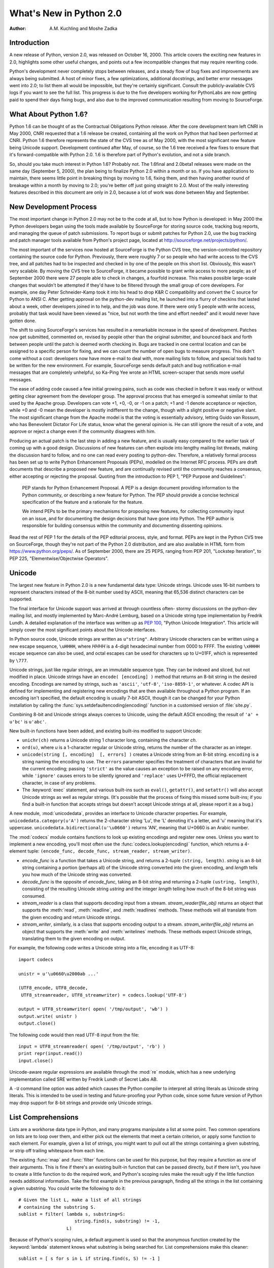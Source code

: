 ****************************
  What's New in Python 2.0
****************************

:Author: A.M. Kuchling and Moshe Zadka

.. |release| replace:: 1.02

.. $Id: whatsnew20.tex 50964 2006-07-30 03:03:43Z fred.drake $


Introduction
============

A new release of Python, version 2.0, was released on October 16, 2000. This
article covers the exciting new features in 2.0, highlights some other useful
changes, and points out a few incompatible changes that may require rewriting
code.

Python's development never completely stops between releases, and a steady flow
of bug fixes and improvements are always being submitted. A host of minor fixes,
a few optimizations, additional docstrings, and better error messages went into
2.0; to list them all would be impossible, but they're certainly significant.
Consult the publicly-available CVS logs if you want to see the full list.  This
progress is due to the five developers working for  PythonLabs are now getting
paid to spend their days fixing bugs, and also due to the improved communication
resulting  from moving to SourceForge.

.. ======================================================================


What About Python 1.6?
======================

Python 1.6 can be thought of as the Contractual Obligations Python release.
After the core development team left CNRI in May 2000, CNRI requested that a 1.6
release be created, containing all the work on Python that had been performed at
CNRI.  Python 1.6 therefore represents the state of the CVS tree as of May 2000,
with the most significant new feature being Unicode support.  Development
continued after May, of course, so the 1.6 tree received a few fixes to ensure
that it's forward-compatible with Python 2.0.  1.6 is therefore part of Python's
evolution, and not a side branch.

So, should you take much interest in Python 1.6?  Probably not.  The 1.6final
and 2.0beta1 releases were made on the same day (September 5, 2000), the plan
being to finalize Python 2.0 within a month or so.  If you have applications to
maintain, there seems little point in breaking things by moving to 1.6, fixing
them, and then having another round of breakage within a month by moving to 2.0;
you're better off just going straight to 2.0.  Most of the really interesting
features described in this document are only in 2.0, because a lot of work was
done between May and September.

.. ======================================================================


New Development Process
=======================

The most important change in Python 2.0 may not be to the code at all, but to
how Python is developed: in May 2000 the Python developers began using the tools
made available by SourceForge for storing  source code, tracking bug reports,
and managing the queue of patch submissions.  To report bugs or submit patches
for Python 2.0, use the bug tracking and patch manager tools available from
Python's project page, located at http://sourceforge.net/projects/python/.

The most important of the services now hosted at SourceForge is the Python CVS
tree, the version-controlled repository containing the source code for Python.
Previously, there were roughly 7 or so people who had write access to the CVS
tree, and all patches had to be inspected and checked in by one of the people on
this short list. Obviously, this wasn't very scalable.  By moving the CVS tree
to SourceForge, it became possible to grant write access to more people; as of
September 2000 there were 27 people able to check in changes, a fourfold
increase.  This makes possible large-scale changes that wouldn't be attempted if
they'd have to be filtered through the small group of core developers.  For
example, one day Peter Schneider-Kamp took it into his head to drop K&R C
compatibility and convert the C source for Python to ANSI C. After getting
approval on the python-dev mailing list, he launched into a flurry of checkins
that lasted about a week, other developers joined in to help, and the job was
done.  If there were only 5 people with write access, probably that task would
have been viewed as "nice, but not worth the time and effort needed" and it
would never have gotten done.

The shift to using SourceForge's services has resulted in a remarkable increase
in the speed of development.  Patches now get submitted, commented on, revised
by people other than the original submitter, and bounced back and forth between
people until the patch is deemed worth checking in.  Bugs are tracked in one
central location and can be assigned to a specific person for fixing, and we can
count the number of open bugs to measure progress.  This didn't come without a
cost: developers now have more e-mail to deal with, more mailing lists to
follow, and special tools had to be written for the new environment. For
example, SourceForge sends default patch and bug notification e-mail messages
that are completely unhelpful, so Ka-Ping Yee wrote an HTML screen-scraper that
sends more useful messages.

The ease of adding code caused a few initial growing pains, such as code was
checked in before it was ready or without getting clear agreement from the
developer group.  The approval process that has emerged is somewhat similar to
that used by the Apache group. Developers can vote +1, +0, -0, or -1 on a patch;
+1 and -1 denote acceptance or rejection, while +0 and -0 mean the developer is
mostly indifferent to the change, though with a slight positive or negative
slant.  The most significant change from the Apache model is that the voting is
essentially advisory, letting Guido van Rossum, who has Benevolent Dictator For
Life status, know what the general opinion is. He can still ignore the result of
a vote, and approve or reject a change even if the community disagrees with him.

Producing an actual patch is the last step in adding a new feature, and is
usually easy compared to the earlier task of coming up with a good design.
Discussions of new features can often explode into lengthy mailing list threads,
making the discussion hard to follow, and no one can read every posting to
python-dev.  Therefore, a relatively formal process has been set up to write
Python Enhancement Proposals (PEPs), modelled on the Internet RFC process.  PEPs
are draft documents that describe a proposed new feature, and are continually
revised until the community reaches a consensus, either accepting or rejecting
the proposal.  Quoting from the introduction to PEP 1, "PEP Purpose and
Guidelines":


.. epigraph::

   PEP stands for Python Enhancement Proposal.  A PEP is a design document
   providing information to the Python community, or describing a new feature for
   Python.  The PEP should provide a concise technical specification of the feature
   and a rationale for the feature.

   We intend PEPs to be the primary mechanisms for proposing new features, for
   collecting community input on an issue, and for documenting the design decisions
   that have gone into Python.  The PEP author is responsible for building
   consensus within the community and documenting dissenting opinions.

Read the rest of PEP 1 for the details of the PEP editorial process, style, and
format.  PEPs are kept in the Python CVS tree on SourceForge, though they're not
part of the Python 2.0 distribution, and are also available in HTML form from
https://www.python.org/peps/.  As of September 2000, there are 25 PEPS, ranging
from PEP 201, "Lockstep Iteration", to PEP 225, "Elementwise/Objectwise
Operators".

.. ======================================================================


Unicode
=======

The largest new feature in Python 2.0 is a new fundamental data type: Unicode
strings.  Unicode uses 16-bit numbers to represent characters instead of the
8-bit number used by ASCII, meaning that 65,536 distinct characters can be
supported.

The final interface for Unicode support was arrived at through countless often-
stormy discussions on the python-dev mailing list, and mostly implemented by
Marc-André Lemburg, based on a Unicode string type implementation by Fredrik
Lundh.  A detailed explanation of the interface was written up as :pep:`100`,
"Python Unicode Integration". This article will simply cover the most
significant points about the Unicode interfaces.

In Python source code, Unicode strings are written as ``u"string"``.  Arbitrary
Unicode characters can be written using a new escape sequence, ``\uHHHH``, where
*HHHH* is a 4-digit hexadecimal number from 0000 to FFFF.  The existing
``\xHHHH`` escape sequence can also be used, and octal escapes can be used for
characters up to U+01FF, which is represented by ``\777``.

Unicode strings, just like regular strings, are an immutable sequence type.
They can be indexed and sliced, but not modified in place. Unicode strings have
an ``encode( [encoding] )`` method that returns an 8-bit string in the desired
encoding.  Encodings are named by strings, such as ``'ascii'``, ``'utf-8'``,
``'iso-8859-1'``, or whatever.  A codec API is defined for implementing and
registering new encodings that are then available throughout a Python program.
If an encoding isn't specified, the default encoding is usually 7-bit ASCII,
though it can be changed for your Python installation by calling the
:func:`sys.setdefaultencoding(encoding)` function in a customised version of
:file:`site.py`.

Combining 8-bit and Unicode strings always coerces to Unicode, using the default
ASCII encoding; the result of ``'a' + u'bc'`` is ``u'abc'``.

New built-in functions have been added, and existing built-ins modified to
support Unicode:

* ``unichr(ch)`` returns a Unicode string 1 character long, containing the
  character *ch*.

* ``ord(u)``, where *u* is a 1-character regular or Unicode string, returns the
  number of the character as an integer.

* ``unicode(string [, encoding]  [, errors] )`` creates a Unicode string
  from an 8-bit string.  ``encoding`` is a string naming the encoding to use. The
  ``errors`` parameter specifies the treatment of characters that are invalid for
  the current encoding; passing ``'strict'`` as the value causes an exception to
  be raised on any encoding error, while ``'ignore'`` causes errors to be silently
  ignored and ``'replace'`` uses U+FFFD, the official replacement character, in
  case of any problems.

* The :keyword:`exec` statement, and various built-ins such as ``eval()``,
  ``getattr()``, and ``setattr()`` will also accept Unicode strings as well as
  regular strings.  (It's possible that the process of fixing this missed some
  built-ins; if you find a built-in function that accepts strings but doesn't
  accept Unicode strings at all, please report it as a bug.)

A new module, :mod:`unicodedata`, provides an interface to Unicode character
properties.  For example, ``unicodedata.category(u'A')`` returns the 2-character
string 'Lu', the 'L' denoting it's a letter, and 'u' meaning that it's
uppercase. ``unicodedata.bidirectional(u'\u0660')`` returns 'AN', meaning that
U+0660 is an Arabic number.

The :mod:`codecs` module contains functions to look up existing encodings and
register new ones.  Unless you want to implement a new encoding, you'll most
often use the :func:`codecs.lookup(encoding)` function, which returns a
4-element tuple: ``(encode_func, decode_func, stream_reader, stream_writer)``.

* *encode_func* is a function that takes a Unicode string, and returns a 2-tuple
  ``(string, length)``.  *string* is an 8-bit string containing a portion (perhaps
  all) of the Unicode string converted into the given encoding, and *length* tells
  you how much of the Unicode string was converted.

* *decode_func* is the opposite of *encode_func*, taking an 8-bit string and
  returning a 2-tuple ``(ustring, length)``, consisting of the resulting Unicode
  string *ustring* and the integer *length* telling how much of the 8-bit string
  was consumed.

* *stream_reader* is a class that supports decoding input from a stream.
  *stream_reader(file_obj)* returns an object that supports the :meth:`read`,
  :meth:`readline`, and :meth:`readlines` methods.  These methods will all
  translate from the given encoding and return Unicode strings.

* *stream_writer*, similarly, is a class that supports encoding output to a
  stream.  *stream_writer(file_obj)* returns an object that supports the
  :meth:`write` and :meth:`writelines` methods.  These methods expect Unicode
  strings, translating them to the given encoding on output.

For example, the following code writes a Unicode string into a file,  encoding
it as UTF-8::

   import codecs

   unistr = u'\u0660\u2000ab ...'

   (UTF8_encode, UTF8_decode,
    UTF8_streamreader, UTF8_streamwriter) = codecs.lookup('UTF-8')

   output = UTF8_streamwriter( open( '/tmp/output', 'wb') )
   output.write( unistr )
   output.close()

The following code would then read UTF-8 input from the file::

   input = UTF8_streamreader( open( '/tmp/output', 'rb') )
   print repr(input.read())
   input.close()

Unicode-aware regular expressions are available through the :mod:`re` module,
which has a new underlying implementation called SRE written by Fredrik Lundh of
Secret Labs AB.

A ``-U`` command line option was added which causes the Python compiler to
interpret all string literals as Unicode string literals. This is intended to be
used in testing and future-proofing your Python code, since some future version
of Python may drop support for 8-bit strings and provide only Unicode strings.

.. ======================================================================


List Comprehensions
===================

Lists are a workhorse data type in Python, and many programs manipulate a list
at some point.  Two common operations on lists are to loop over them, and either
pick out the elements that meet a certain criterion, or apply some function to
each element.  For example, given a list of strings, you might want to pull out
all the strings containing a given substring, or strip off trailing whitespace
from each line.

The existing :func:`map` and :func:`filter` functions can be used for this
purpose, but they require a function as one of their arguments.  This is fine if
there's an existing built-in function that can be passed directly, but if there
isn't, you have to create a little function to do the required work, and
Python's scoping rules make the result ugly if the little function needs
additional information.  Take the first example in the previous paragraph,
finding all the strings in the list containing a given substring.  You could
write the following to do it::

   # Given the list L, make a list of all strings
   # containing the substring S.
   sublist = filter( lambda s, substring=S:
                        string.find(s, substring) != -1,
                     L)

Because of Python's scoping rules, a default argument is used so that the
anonymous function created by the :keyword:`lambda` statement knows what
substring is being searched for.  List comprehensions make this cleaner::

   sublist = [ s for s in L if string.find(s, S) != -1 ]

List comprehensions have the form::

   [ expression for expr in sequence1
                for expr2 in sequence2 ...
                for exprN in sequenceN
                if condition ]

The :keyword:`for`...\ :keyword:`in` clauses contain the sequences to be
iterated over.  The sequences do not have to be the same length, because they
are *not* iterated over in parallel, but from left to right; this is explained
more clearly in the following paragraphs.  The elements of the generated list
will be the successive values of *expression*.  The final :keyword:`if` clause
is optional; if present, *expression* is only evaluated and added to the result
if *condition* is true.

To make the semantics very clear, a list comprehension is equivalent to the
following Python code::

   for expr1 in sequence1:
       for expr2 in sequence2:
       ...
           for exprN in sequenceN:
                if (condition):
                     # Append the value of
                     # the expression to the
                     # resulting list.

This means that when there are multiple :keyword:`for`...\ :keyword:`in`
clauses, the resulting list will be equal to the product of the lengths of all
the sequences.  If you have two lists of length 3, the output list is 9 elements
long::

   seq1 = 'abc'
   seq2 = (1,2,3)
   >>> [ (x,y) for x in seq1 for y in seq2]
   [('a', 1), ('a', 2), ('a', 3), ('b', 1), ('b', 2), ('b', 3), ('c', 1),
   ('c', 2), ('c', 3)]

To avoid introducing an ambiguity into Python's grammar, if *expression* is
creating a tuple, it must be surrounded with parentheses.  The first list
comprehension below is a syntax error, while the second one is correct::

   # Syntax error
   [ x,y for x in seq1 for y in seq2]
   # Correct
   [ (x,y) for x in seq1 for y in seq2]

The idea of list comprehensions originally comes from the functional programming
language Haskell (http://www.haskell.org).  Greg Ewing argued most effectively
for adding them to Python and wrote the initial list comprehension patch, which
was then discussed for a seemingly endless time on the python-dev mailing list
and kept up-to-date by Skip Montanaro.

.. ======================================================================


Augmented Assignment
====================

Augmented assignment operators, another long-requested feature, have been added
to Python 2.0.  Augmented assignment operators include ``+=``, ``-=``, ``*=``,
and so forth.  For example, the statement ``a += 2`` increments the value of the
variable  ``a`` by 2, equivalent to the slightly lengthier ``a = a + 2``.

The full list of supported assignment operators is ``+=``, ``-=``, ``*=``,
``/=``, ``%=``, ``**=``, ``&=``, ``|=``, ``^=``, ``>>=``, and ``<<=``.  Python
classes can override the augmented assignment operators by defining methods
named :meth:`__iadd__`, :meth:`__isub__`, etc.  For example, the following
:class:`Number` class stores a number and supports using += to create a new
instance with an incremented value.

.. The empty groups below prevent conversion to guillemets.

::

   class Number:
       def __init__(self, value):
           self.value = value
       def __iadd__(self, increment):
           return Number( self.value + increment)

   n = Number(5)
   n += 3
   print n.value

The :meth:`__iadd__` special method is called with the value of the increment,
and should return a new instance with an appropriately modified value; this
return value is bound as the new value of the variable on the left-hand side.

Augmented assignment operators were first introduced in the C programming
language, and most C-derived languages, such as :program:`awk`, C++, Java, Perl,
and PHP also support them.  The augmented assignment patch was implemented by
Thomas Wouters.

.. ======================================================================


String Methods
==============

Until now string-manipulation functionality was in the :mod:`string` module,
which was usually a front-end for the :mod:`strop` module written in C.  The
addition of Unicode posed a difficulty for the :mod:`strop` module, because the
functions would all need to be rewritten in order to accept either 8-bit or
Unicode strings.  For functions such as :func:`string.replace`, which takes 3
string arguments, that means eight possible permutations, and correspondingly
complicated code.

Instead, Python 2.0 pushes the problem onto the string type, making string
manipulation functionality available through methods on both 8-bit strings and
Unicode strings.   ::

   >>> 'andrew'.capitalize()
   'Andrew'
   >>> 'hostname'.replace('os', 'linux')
   'hlinuxtname'
   >>> 'moshe'.find('sh')
   2

One thing that hasn't changed, a noteworthy April Fools' joke notwithstanding,
is that Python strings are immutable. Thus, the string methods return new
strings, and do not modify the string on which they operate.

The old :mod:`string` module is still around for backwards compatibility, but it
mostly acts as a front-end to the new string methods.

Two methods which have no parallel in pre-2.0 versions, although they did exist
in JPython for quite some time, are :meth:`startswith` and :meth:`endswith`.
``s.startswith(t)`` is equivalent to ``s[:len(t)] == t``, while
``s.endswith(t)`` is equivalent to ``s[-len(t):] == t``.

One other method which deserves special mention is :meth:`join`.  The
:meth:`join` method of a string receives one parameter, a sequence of strings,
and is equivalent to the :func:`string.join` function from the old :mod:`string`
module, with the arguments reversed. In other words, ``s.join(seq)`` is
equivalent to the old ``string.join(seq, s)``.

.. ======================================================================


Garbage Collection of Cycles
============================

The C implementation of Python uses reference counting to implement garbage
collection.  Every Python object maintains a count of the number of references
pointing to itself, and adjusts the count as references are created or
destroyed.  Once the reference count reaches zero, the object is no longer
accessible, since you need to have a reference to an object to access it, and if
the count is zero, no references exist any longer.

Reference counting has some pleasant properties: it's easy to understand and
implement, and the resulting implementation is portable, fairly fast, and reacts
well with other libraries that implement their own memory handling schemes.  The
major problem with reference counting is that it sometimes doesn't realise that
objects are no longer accessible, resulting in a memory leak.  This happens when
there are cycles of references.

Consider the simplest possible cycle,  a class instance which has a reference to
itself::

   instance = SomeClass()
   instance.myself = instance

After the above two lines of code have been executed, the reference count of
``instance`` is 2; one reference is from the variable named ``'instance'``, and
the other is from the ``myself`` attribute of the instance.

If the next line of code is ``del instance``, what happens?  The reference count
of ``instance`` is decreased by 1, so it has a reference count of 1; the
reference in the ``myself`` attribute still exists.  Yet the instance is no
longer accessible through Python code, and it could be deleted.  Several objects
can participate in a cycle if they have references to each other, causing all of
the objects to be leaked.

Python 2.0 fixes this problem by periodically executing a cycle detection
algorithm which looks for inaccessible cycles and deletes the objects involved.
A new :mod:`gc` module provides functions to perform a garbage collection,
obtain debugging statistics, and tuning the collector's parameters.

Running the cycle detection algorithm takes some time, and therefore will result
in some additional overhead.  It is hoped that after we've gotten experience
with the cycle collection from using 2.0, Python 2.1 will be able to minimize
the overhead with careful tuning.  It's not yet obvious how much performance is
lost, because benchmarking this is tricky and depends crucially on how often the
program creates and destroys objects.  The detection of cycles can be disabled
when Python is compiled, if you can't afford even a tiny speed penalty or
suspect that the cycle collection is buggy, by specifying the
:option:`--without-cycle-gc` switch when running the :program:`configure`
script.

Several people tackled this problem and contributed to a solution.  An early
implementation of the cycle detection approach was written by Toby Kelsey.  The
current algorithm was suggested by Eric Tiedemann during a visit to CNRI, and
Guido van Rossum and Neil Schemenauer wrote two different implementations, which
were later integrated by Neil.  Lots of other people offered suggestions along
the way; the March 2000 archives of the python-dev mailing list contain most of
the relevant discussion, especially in the threads titled "Reference cycle
collection for Python" and "Finalization again".

.. ======================================================================


Other Core Changes
==================

Various minor changes have been made to Python's syntax and built-in functions.
None of the changes are very far-reaching, but they're handy conveniences.


Minor Language Changes
----------------------

A new syntax makes it more convenient to call a given function with a tuple of
arguments and/or a dictionary of keyword arguments. In Python 1.5 and earlier,
you'd use the :func:`apply` built-in function: ``apply(f, args, kw)`` calls the
function :func:`f` with the argument tuple *args* and the keyword arguments in
the dictionary *kw*.  :func:`apply`  is the same in 2.0, but thanks to a patch
from Greg Ewing, ``f(*args, **kw)`` as a shorter and clearer way to achieve the
same effect.  This syntax is symmetrical with the syntax for defining
functions::

   def f(*args, **kw):
       # args is a tuple of positional args,
       # kw is a dictionary of keyword args
       ...

The :keyword:`print` statement can now have its output directed to a file-like
object by following the :keyword:`print` with  ``>> file``, similar to the
redirection operator in Unix shells. Previously you'd either have to use the
:meth:`write` method of the file-like object, which lacks the convenience and
simplicity of :keyword:`print`, or you could assign a new value to
``sys.stdout`` and then restore the old value.  For sending output to standard
error, it's much easier to write this::

   print >> sys.stderr, "Warning: action field not supplied"

Modules can now be renamed on importing them, using the syntax ``import module
as name`` or ``from module import name as othername``.  The patch was submitted
by Thomas Wouters.

A new format style is available when using the ``%`` operator; '%r' will insert
the :func:`repr` of its argument.  This was also added from symmetry
considerations, this time for symmetry with the existing '%s' format style,
which inserts the :func:`str` of its argument.  For example, ``'%r %s' % ('abc',
'abc')`` returns a string containing ``'abc' abc``.

Previously there was no way to implement a class that overrode Python's built-in
:keyword:`in` operator and implemented a custom version.  ``obj in seq`` returns
true if *obj* is present in the sequence *seq*; Python computes this by simply
trying every index of the sequence until either *obj* is found or an
:exc:`IndexError` is encountered.  Moshe Zadka contributed a patch which adds a
:meth:`__contains__` magic method for providing a custom implementation for
:keyword:`in`. Additionally, new built-in objects written in C can define what
:keyword:`in` means for them via a new slot in the sequence protocol.

Earlier versions of Python used a recursive algorithm for deleting objects.
Deeply nested data structures could cause the interpreter to fill up the C stack
and crash; Christian Tismer rewrote the deletion logic to fix this problem.  On
a related note, comparing recursive objects recursed infinitely and crashed;
Jeremy Hylton rewrote the code to no longer crash, producing a useful result
instead.  For example, after this code::

   a = []
   b = []
   a.append(a)
   b.append(b)

The comparison ``a==b`` returns true, because the two recursive data structures
are isomorphic. See the thread "trashcan and PR#7" in the April 2000 archives of
the python-dev mailing list for the discussion leading up to this
implementation, and some useful relevant links.    Note that comparisons can now
also raise exceptions. In earlier versions of Python, a comparison operation
such as ``cmp(a,b)`` would always produce an answer, even if a user-defined
:meth:`__cmp__` method encountered an error, since the resulting exception would
simply be silently swallowed.

.. Starting URL:
.. https://www.python.org/pipermail/python-dev/2000-April/004834.html

Work has been done on porting Python to 64-bit Windows on the Itanium processor,
mostly by Trent Mick of ActiveState.  (Confusingly, ``sys.platform`` is still
``'win32'`` on Win64 because it seems that for ease of porting, MS Visual C++
treats code as 32 bit on Itanium.) PythonWin also supports Windows CE; see the
Python CE page at http://pythonce.sourceforge.net/ for more information.

Another new platform is Darwin/MacOS X; initial support for it is in Python 2.0.
Dynamic loading works, if you specify "configure --with-dyld --with-suffix=.x".
Consult the README in the Python source distribution for more instructions.

An attempt has been made to alleviate one of Python's warts, the often-confusing
:exc:`NameError` exception when code refers to a local variable before the
variable has been assigned a value.  For example, the following code raises an
exception on the :keyword:`print` statement in both 1.5.2 and 2.0; in 1.5.2 a
:exc:`NameError` exception is raised, while 2.0 raises a new
:exc:`UnboundLocalError` exception. :exc:`UnboundLocalError` is a subclass of
:exc:`NameError`, so any existing code that expects :exc:`NameError` to be
raised should still work. ::

   def f():
       print "i=",i
       i = i + 1
   f()

Two new exceptions, :exc:`TabError` and :exc:`IndentationError`, have been
introduced.  They're both subclasses of :exc:`SyntaxError`, and are raised when
Python code is found to be improperly indented.


Changes to Built-in Functions
-----------------------------

A new built-in, :func:`zip(seq1, seq2, ...)`, has been added.  :func:`zip`
returns a list of tuples where each tuple contains the i-th element from each of
the argument sequences.  The difference between :func:`zip` and ``map(None,
seq1, seq2)`` is that :func:`map` pads the sequences with ``None`` if the
sequences aren't all of the same length, while :func:`zip` truncates the
returned list to the length of the shortest argument sequence.

The :func:`int` and :func:`long` functions now accept an optional "base"
parameter when the first argument is a string. ``int('123', 10)`` returns 123,
while ``int('123', 16)`` returns 291.  ``int(123, 16)`` raises a
:exc:`TypeError` exception with the message "can't convert non-string with
explicit base".

A new variable holding more detailed version information has been added to the
:mod:`sys` module.  ``sys.version_info`` is a tuple ``(major, minor, micro,
level, serial)`` For example, in a hypothetical 2.0.1beta1, ``sys.version_info``
would be ``(2, 0, 1, 'beta', 1)``. *level* is a string such as ``"alpha"``,
``"beta"``, or ``"final"`` for a final release.

Dictionaries have an odd new method, :meth:`setdefault(key, default)`, which
behaves similarly to the existing :meth:`get` method.  However, if the key is
missing, :meth:`setdefault` both returns the value of *default* as :meth:`get`
would do, and also inserts it into the dictionary as the value for *key*.  Thus,
the following lines of code::

   if dict.has_key( key ): return dict[key]
   else:
       dict[key] = []
       return dict[key]

can be reduced to a single ``return dict.setdefault(key, [])`` statement.

The interpreter sets a maximum recursion depth in order to catch runaway
recursion before filling the C stack and causing a core dump or GPF..
Previously this limit was fixed when you compiled Python, but in 2.0 the maximum
recursion depth can be read and modified using :func:`sys.getrecursionlimit` and
:func:`sys.setrecursionlimit`. The default value is 1000, and a rough maximum
value for a given platform can be found by running a new script,
:file:`Misc/find_recursionlimit.py`.

.. ======================================================================


Porting to 2.0
==============

New Python releases try hard to be compatible with previous releases, and the
record has been pretty good.  However, some changes are considered useful
enough, usually because they fix initial design decisions that turned out to be
actively mistaken, that breaking backward compatibility can't always be avoided.
This section lists the changes in Python 2.0 that may cause old Python code to
break.

The change which will probably break the most code is tightening up the
arguments accepted by some methods.  Some methods would take multiple arguments
and treat them as a tuple, particularly various list methods such as
:meth:`append` and :meth:`insert`. In earlier versions of Python, if ``L`` is
a list, ``L.append( 1,2 )`` appends the tuple ``(1,2)`` to the list.  In Python
2.0 this causes a :exc:`TypeError` exception to be raised, with the message:
'append requires exactly 1 argument; 2 given'.  The fix is to simply add an
extra set of parentheses to pass both values as a tuple:  ``L.append( (1,2) )``.

The earlier versions of these methods were more forgiving because they used an
old function in Python's C interface to parse their arguments; 2.0 modernizes
them to use :func:`PyArg_ParseTuple`, the current argument parsing function,
which provides more helpful error messages and treats multi-argument calls as
errors.  If you absolutely must use 2.0 but can't fix your code, you can edit
:file:`Objects/listobject.c` and define the preprocessor symbol
``NO_STRICT_LIST_APPEND`` to preserve the old behaviour; this isn't recommended.

Some of the functions in the :mod:`socket` module are still forgiving in this
way.  For example, :func:`socket.connect( ('hostname', 25) )` is the correct
form, passing a tuple representing an IP address, but :func:`socket.connect(
'hostname', 25 )` also works. :func:`socket.connect_ex` and :func:`socket.bind`
are similarly easy-going.  2.0alpha1 tightened these functions up, but because
the documentation actually used the erroneous multiple argument form, many
people wrote code which would break with the stricter checking.  GvR backed out
the changes in the face of public reaction, so for the :mod:`socket` module, the
documentation was fixed and the multiple argument form is simply marked as
deprecated; it *will* be tightened up again in a future Python version.

The ``\x`` escape in string literals now takes exactly 2 hex digits.  Previously
it would consume all the hex digits following the 'x' and take the lowest 8 bits
of the result, so ``\x123456`` was equivalent to ``\x56``.

The :exc:`AttributeError` and :exc:`NameError` exceptions have a more friendly
error message, whose text will be something like ``'Spam' instance has no
attribute 'eggs'`` or ``name 'eggs' is not defined``.  Previously the error
message was just the missing attribute name ``eggs``, and code written to take
advantage of this fact will break in 2.0.

Some work has been done to make integers and long integers a bit more
interchangeable.  In 1.5.2, large-file support was added for Solaris, to allow
reading files larger than 2 GiB; this made the :meth:`tell` method of file
objects return a long integer instead of a regular integer.  Some code would
subtract two file offsets and attempt to use the result to multiply a sequence
or slice a string, but this raised a :exc:`TypeError`.  In 2.0, long integers
can be used to multiply or slice a sequence, and it'll behave as you'd
intuitively expect it to; ``3L * 'abc'`` produces 'abcabcabc', and
``(0,1,2,3)[2L:4L]`` produces (2,3). Long integers can also be used in various
contexts where previously only integers were accepted, such as in the
:meth:`seek` method of file objects, and in the formats supported by the ``%``
operator (``%d``, ``%i``, ``%x``, etc.).  For example, ``"%d" % 2L**64`` will
produce the string ``18446744073709551616``.

The subtlest long integer change of all is that the :func:`str` of a long
integer no longer has a trailing 'L' character, though :func:`repr` still
includes it.  The 'L' annoyed many people who wanted to print long integers that
looked just like regular integers, since they had to go out of their way to chop
off the character.  This is no longer a problem in 2.0, but code which does
``str(longval)[:-1]`` and assumes the 'L' is there, will now lose the final
digit.

Taking the :func:`repr` of a float now uses a different formatting precision
than :func:`str`.  :func:`repr` uses ``%.17g`` format string for C's
:func:`sprintf`, while :func:`str` uses ``%.12g`` as before.  The effect is that
:func:`repr` may occasionally show more decimal places than  :func:`str`, for
certain numbers.  For example, the number 8.1 can't be represented exactly in
binary, so ``repr(8.1)`` is ``'8.0999999999999996'``, while str(8.1) is
``'8.1'``.

The ``-X`` command-line option, which turned all standard exceptions into
strings instead of classes, has been removed; the standard exceptions will now
always be classes.  The :mod:`exceptions` module containing the standard
exceptions was translated from Python to a built-in C module, written by Barry
Warsaw and Fredrik Lundh.

.. Commented out for now -- I don't think anyone will care.
   The pattern and match objects provided by SRE are C types, not Python
   class instances as in 1.5.  This means you can no longer inherit from
   \class{RegexObject} or \class{MatchObject}, but that shouldn't be much
   of a problem since no one should have been doing that in the first
   place.
.. ======================================================================


Extending/Embedding Changes
===========================

Some of the changes are under the covers, and will only be apparent to people
writing C extension modules or embedding a Python interpreter in a larger
application.  If you aren't dealing with Python's C API, you can safely skip
this section.

The version number of the Python C API was incremented, so C extensions compiled
for 1.5.2 must be recompiled in order to work with 2.0.  On Windows, it's not
possible for Python 2.0 to import a third party extension built for Python 1.5.x
due to how Windows DLLs work, so Python will raise an exception and the import
will fail.

Users of Jim Fulton's ExtensionClass module will be pleased to find out that
hooks have been added so that ExtensionClasses are now supported by
:func:`isinstance` and :func:`issubclass`. This means you no longer have to
remember to write code such as ``if type(obj) == myExtensionClass``, but can use
the more natural ``if isinstance(obj, myExtensionClass)``.

The :file:`Python/importdl.c` file, which was a mass of #ifdefs to support
dynamic loading on many different platforms, was cleaned up and reorganised by
Greg Stein.  :file:`importdl.c` is now quite small, and platform-specific code
has been moved into a bunch of :file:`Python/dynload_\*.c` files.  Another
cleanup: there were also a number of :file:`my\*.h` files in the Include/
directory that held various portability hacks; they've been merged into a single
file, :file:`Include/pyport.h`.

Vladimir Marangozov's long-awaited malloc restructuring was completed, to make
it easy to have the Python interpreter use a custom allocator instead of C's
standard :func:`malloc`.  For documentation, read the comments in
:file:`Include/pymem.h` and :file:`Include/objimpl.h`.  For the lengthy
discussions during which the interface was hammered out, see the Web archives of
the 'patches' and 'python-dev' lists at python.org.

Recent versions of the GUSI development environment for MacOS support POSIX
threads.  Therefore, Python's POSIX threading support now works on the
Macintosh.  Threading support using the user-space GNU ``pth`` library was also
contributed.

Threading support on Windows was enhanced, too.  Windows supports thread locks
that use kernel objects only in case of contention; in the common case when
there's no contention, they use simpler functions which are an order of
magnitude faster.  A threaded version of Python 1.5.2 on NT is twice as slow as
an unthreaded version; with the 2.0 changes, the difference is only 10%.  These
improvements were contributed by Yakov Markovitch.

Python 2.0's source now uses only ANSI C prototypes, so compiling Python now
requires an ANSI C compiler, and can no longer be done using a compiler that
only supports K&R C.

Previously the Python virtual machine used 16-bit numbers in its bytecode,
limiting the size of source files.  In particular, this affected the maximum
size of literal lists and dictionaries in Python source; occasionally people who
are generating Python code would run into this limit.  A patch by Charles G.
Waldman raises the limit from ``2^16`` to ``2^{32}``.

Three new convenience functions intended for adding constants to a module's
dictionary at module initialization time were added: :func:`PyModule_AddObject`,
:func:`PyModule_AddIntConstant`, and :func:`PyModule_AddStringConstant`.  Each
of these functions takes a module object, a null-terminated C string containing
the name to be added, and a third argument for the value to be assigned to the
name.  This third argument is, respectively, a Python object, a C long, or a C
string.

A wrapper API was added for Unix-style signal handlers. :func:`PyOS_getsig` gets
a signal handler and :func:`PyOS_setsig` will set a new handler.

.. ======================================================================


Distutils: Making Modules Easy to Install
=========================================

Before Python 2.0, installing modules was a tedious affair -- there was no way
to figure out automatically where Python is installed, or what compiler options
to use for extension modules.  Software authors had to go through an arduous
ritual of editing Makefiles and configuration files, which only really work on
Unix and leave Windows and MacOS unsupported.  Python users faced wildly
differing installation instructions which varied between different extension
packages, which made administering a Python installation something of  a chore.

The SIG for distribution utilities, shepherded by Greg Ward, has created the
Distutils, a system to make package installation much easier.  They form the
:mod:`distutils` package, a new part of Python's standard library. In the best
case, installing a Python module from source will require the same steps: first
you simply mean unpack the tarball or zip archive, and the run "``python
setup.py install``".  The platform will be automatically detected, the compiler
will be recognized, C extension modules will be compiled, and the distribution
installed into the proper directory.  Optional command-line arguments provide
more control over the installation process, the distutils package offers many
places to override defaults -- separating the build from the install, building
or installing in non-default directories, and more.

In order to use the Distutils, you need to write a :file:`setup.py` script.  For
the simple case, when the software contains only .py files, a minimal
:file:`setup.py` can be just a few lines long::

   from distutils.core import setup
   setup (name = "foo", version = "1.0",
          py_modules = ["module1", "module2"])

The :file:`setup.py` file isn't much more complicated if the software consists
of a few packages::

   from distutils.core import setup
   setup (name = "foo", version = "1.0",
          packages = ["package", "package.subpackage"])

A C extension can be the most complicated case; here's an example taken from
the PyXML package::

   from distutils.core import setup, Extension

   expat_extension = Extension('xml.parsers.pyexpat',
        define_macros = [('XML_NS', None)],
        include_dirs = [ 'extensions/expat/xmltok',
                         'extensions/expat/xmlparse' ],
        sources = [ 'extensions/pyexpat.c',
                    'extensions/expat/xmltok/xmltok.c',
                    'extensions/expat/xmltok/xmlrole.c', ]
          )
   setup (name = "PyXML", version = "0.5.4",
          ext_modules =[ expat_extension ] )

The Distutils can also take care of creating source and binary distributions.
The "sdist" command, run by "``python setup.py sdist``', builds a source
distribution such as :file:`foo-1.0.tar.gz`. Adding new commands isn't
difficult, "bdist_rpm" and "bdist_wininst" commands have already been
contributed to create an RPM distribution and a Windows installer for the
software, respectively.  Commands to create other distribution formats such as
Debian packages and Solaris :file:`.pkg` files are in various stages of
development.

All this is documented in a new manual, *Distributing Python Modules*, that
joins the basic set of Python documentation.

.. ======================================================================


XML Modules
===========

Python 1.5.2 included a simple XML parser in the form of the :mod:`xmllib`
module, contributed by Sjoerd Mullender.  Since 1.5.2's release, two different
interfaces for processing XML have become common: SAX2 (version 2 of the Simple
API for XML) provides an event-driven interface with some similarities to
:mod:`xmllib`, and the DOM (Document Object Model) provides a tree-based
interface, transforming an XML document into a tree of nodes that can be
traversed and modified.  Python 2.0 includes a SAX2 interface and a stripped-
down DOM interface as part of the :mod:`xml` package. Here we will give a brief
overview of these new interfaces; consult the Python documentation or the source
code for complete details. The Python XML SIG is also working on improved
documentation.


SAX2 Support
------------

SAX defines an event-driven interface for parsing XML.  To use SAX, you must
write a SAX handler class.  Handler classes inherit from various classes
provided by SAX, and override various methods that will then be called by the
XML parser.  For example, the :meth:`startElement` and :meth:`endElement`
methods are called for every starting and end tag encountered by the parser, the
:meth:`characters` method is called for every chunk of character data, and so
forth.

The advantage of the event-driven approach is that the whole document doesn't
have to be resident in memory at any one time, which matters if you are
processing really huge documents.  However, writing the SAX handler class can
get very complicated if you're trying to modify the document structure in some
elaborate way.

For example, this little example program defines a handler that prints a message
for every starting and ending tag, and then parses the file :file:`hamlet.xml`
using it::

   from xml import sax

   class SimpleHandler(sax.ContentHandler):
       def startElement(self, name, attrs):
           print 'Start of element:', name, attrs.keys()

       def endElement(self, name):
           print 'End of element:', name

   # Create a parser object
   parser = sax.make_parser()

   # Tell it what handler to use
   handler = SimpleHandler()
   parser.setContentHandler( handler )

   # Parse a file!
   parser.parse( 'hamlet.xml' )

For more information, consult the Python documentation, or the XML HOWTO at
http://pyxml.sourceforge.net/topics/howto/xml-howto.html.


DOM Support
-----------

The Document Object Model is a tree-based representation for an XML document.  A
top-level :class:`Document` instance is the root of the tree, and has a single
child which is the top-level :class:`Element` instance. This :class:`Element`
has children nodes representing character data and any sub-elements, which may
have further children of their own, and so forth.  Using the DOM you can
traverse the resulting tree any way you like, access element and attribute
values, insert and delete nodes, and convert the tree back into XML.

The DOM is useful for modifying XML documents, because you can create a DOM
tree, modify it by adding new nodes or rearranging subtrees, and then produce a
new XML document as output.  You can also construct a DOM tree manually and
convert it to XML, which can be a more flexible way of producing XML output than
simply writing ``<tag1>``...\ ``</tag1>`` to a file.

The DOM implementation included with Python lives in the :mod:`xml.dom.minidom`
module.  It's a lightweight implementation of the Level 1 DOM with support for
XML namespaces.  The  :func:`parse` and :func:`parseString` convenience
functions are provided for generating a DOM tree::

   from xml.dom import minidom
   doc = minidom.parse('hamlet.xml')

``doc`` is a :class:`Document` instance.  :class:`Document`, like all the other
DOM classes such as :class:`Element` and :class:`Text`, is a subclass of the
:class:`Node` base class.  All the nodes in a DOM tree therefore support certain
common methods, such as :meth:`toxml` which returns a string containing the XML
representation of the node and its children.  Each class also has special
methods of its own; for example, :class:`Element` and :class:`Document`
instances have a method to find all child elements with a given tag name.
Continuing from the previous 2-line example::

   perslist = doc.getElementsByTagName( 'PERSONA' )
   print perslist[0].toxml()
   print perslist[1].toxml()

For the *Hamlet* XML file, the above few lines output::

   <PERSONA>CLAUDIUS, king of Denmark. </PERSONA>
   <PERSONA>HAMLET, son to the late, and nephew to the present king.</PERSONA>

The root element of the document is available as ``doc.documentElement``, and
its children can be easily modified by deleting, adding, or removing nodes::

   root = doc.documentElement

   # Remove the first child
   root.removeChild( root.childNodes[0] )

   # Move the new first child to the end
   root.appendChild( root.childNodes[0] )

   # Insert the new first child (originally,
   # the third child) before the 20th child.
   root.insertBefore( root.childNodes[0], root.childNodes[20] )

Again, I will refer you to the Python documentation for a complete listing of
the different :class:`Node` classes and their various methods.


Relationship to PyXML
---------------------

The XML Special Interest Group has been working on XML-related Python code for a
while.  Its code distribution, called PyXML, is available from the SIG's Web
pages at https://www.python.org/sigs/xml-sig/. The PyXML distribution also used
the package name ``xml``.  If you've written programs that used PyXML, you're
probably wondering about its compatibility with the 2.0 :mod:`xml` package.

The answer is that Python 2.0's :mod:`xml` package isn't compatible with PyXML,
but can be made compatible by installing a recent version PyXML.  Many
applications can get by with the XML support that is included with Python 2.0,
but more complicated applications will require that the full PyXML package will
be installed.  When installed, PyXML versions 0.6.0 or greater will replace the
:mod:`xml` package shipped with Python, and will be a strict superset of the
standard package, adding a bunch of additional features.  Some of the additional
features in PyXML include:

* 4DOM, a full DOM implementation from FourThought, Inc.

* The xmlproc validating parser, written by Lars Marius Garshol.

* The :mod:`sgmlop` parser accelerator module, written by Fredrik Lundh.

.. ======================================================================


Module changes
==============

Lots of improvements and bugfixes were made to Python's extensive standard
library; some of the affected modules include :mod:`readline`,
:mod:`ConfigParser`, :mod:`cgi`, :mod:`calendar`, :mod:`posix`, :mod:`readline`,
:mod:`xmllib`, :mod:`aifc`, :mod:`chunk, wave`, :mod:`random`, :mod:`shelve`,
and :mod:`nntplib`.  Consult the CVS logs for the exact patch-by-patch details.

Brian Gallew contributed OpenSSL support for the :mod:`socket` module.  OpenSSL
is an implementation of the Secure Socket Layer, which encrypts the data being
sent over a socket.  When compiling Python, you can edit :file:`Modules/Setup`
to include SSL support, which adds an additional function to the :mod:`socket`
module: :func:`socket.ssl(socket, keyfile, certfile)`, which takes a socket
object and returns an SSL socket.  The :mod:`httplib` and :mod:`urllib` modules
were also changed to support ``https://`` URLs, though no one has implemented
FTP or SMTP over SSL.

The :mod:`httplib` module has been rewritten by Greg Stein to support HTTP/1.1.
Backward compatibility with the 1.5 version of :mod:`httplib` is provided,
though using HTTP/1.1 features such as pipelining will require rewriting code to
use a different set of interfaces.

The :mod:`Tkinter` module now supports Tcl/Tk version 8.1, 8.2, or 8.3, and
support for the older 7.x versions has been dropped.  The Tkinter module now
supports displaying Unicode strings in Tk widgets. Also, Fredrik Lundh
contributed an optimization which makes operations like ``create_line`` and
``create_polygon`` much faster, especially when using lots of coordinates.

The :mod:`curses` module has been greatly extended, starting from Oliver
Andrich's enhanced version, to provide many additional functions from ncurses
and SYSV curses, such as colour, alternative character set support, pads, and
mouse support.  This means the module is no longer compatible with operating
systems that only have BSD curses, but there don't seem to be any currently
maintained OSes that fall into this category.

As mentioned in the earlier discussion of 2.0's Unicode support, the underlying
implementation of the regular expressions provided by the :mod:`re` module has
been changed.  SRE, a new regular expression engine written by Fredrik Lundh and
partially funded by Hewlett Packard, supports matching against both 8-bit
strings and Unicode strings.

.. ======================================================================


New modules
===========

A number of new modules were added.  We'll simply list them with brief
descriptions; consult the 2.0 documentation for the details of a particular
module.

* :mod:`atexit`:  For registering functions to be called before the Python
  interpreter exits. Code that currently sets ``sys.exitfunc`` directly should be
  changed to  use the :mod:`atexit` module instead, importing :mod:`atexit` and
  calling :func:`atexit.register` with  the function to be called on exit.
  (Contributed by Skip Montanaro.)

* :mod:`codecs`, :mod:`encodings`, :mod:`unicodedata`:  Added as part of the new
  Unicode support.

* :mod:`filecmp`: Supersedes the old :mod:`cmp`, :mod:`cmpcache` and
  :mod:`dircmp` modules, which have now become deprecated. (Contributed by Gordon
  MacMillan and Moshe Zadka.)

* :mod:`gettext`: This module provides internationalization (I18N) and
  localization (L10N) support for Python programs by providing an interface to the
  GNU gettext message catalog library. (Integrated by Barry Warsaw, from separate
  contributions by Martin  von Löwis, Peter Funk, and James Henstridge.)

* :mod:`linuxaudiodev`: Support for the :file:`/dev/audio` device on Linux, a
  twin to the existing :mod:`sunaudiodev` module. (Contributed by Peter Bosch,
  with fixes by Jeremy Hylton.)

* :mod:`mmap`: An interface to memory-mapped files on both Windows and Unix.  A
  file's contents can be mapped directly into memory, at which point it behaves
  like a mutable string, so its contents can be read and modified.  They can even
  be passed to functions that expect ordinary strings, such as the :mod:`re`
  module. (Contributed by Sam Rushing, with some extensions by A.M. Kuchling.)

* :mod:`pyexpat`: An interface to the Expat XML parser. (Contributed by Paul
  Prescod.)

* :mod:`robotparser`: Parse a :file:`robots.txt` file, which is used for writing
  Web spiders that politely avoid certain areas of a Web site.  The parser accepts
  the contents of a :file:`robots.txt` file, builds a set of rules from it, and
  can then answer questions about the fetchability of a given URL.  (Contributed
  by Skip Montanaro.)

* :mod:`tabnanny`: A module/script to  check Python source code for ambiguous
  indentation. (Contributed by Tim Peters.)

* :mod:`UserString`: A base class useful for deriving objects that behave like
  strings.

* :mod:`webbrowser`: A module that provides a platform independent way to launch
  a web browser on a specific URL. For each platform, various browsers are tried
  in a specific order. The user can alter which browser is launched by setting the
  *BROWSER* environment variable.  (Originally inspired by Eric S. Raymond's patch
  to :mod:`urllib` which added similar functionality, but the final module comes
  from code originally  implemented by Fred Drake as
  :file:`Tools/idle/BrowserControl.py`, and adapted for the standard library by
  Fred.)

* :mod:`_winreg`: An interface to the Windows registry.  :mod:`_winreg` is an
  adaptation of functions that have been part of PythonWin since 1995, but has now
  been added to the core  distribution, and enhanced to support Unicode.
  :mod:`_winreg` was written by Bill Tutt and Mark Hammond.

* :mod:`zipfile`: A module for reading and writing ZIP-format archives.  These
  are archives produced by :program:`PKZIP` on DOS/Windows or :program:`zip` on
  Unix, not to be confused with :program:`gzip`\ -format files (which are
  supported by the :mod:`gzip` module) (Contributed by James C. Ahlstrom.)

* :mod:`imputil`: A module that provides a simpler way for writing customised
  import hooks, in comparison to the existing :mod:`ihooks` module.  (Implemented
  by Greg Stein, with much discussion on python-dev along the way.)

.. ======================================================================


IDLE Improvements
=================

IDLE is the official Python cross-platform IDE, written using Tkinter. Python
2.0 includes IDLE 0.6, which adds a number of new features and improvements.  A
partial list:

* UI improvements and optimizations, especially in the area of syntax
  highlighting and auto-indentation.

* The class browser now shows more information, such as the top level functions
  in a module.

* Tab width is now a user settable option. When opening an existing Python file,
  IDLE automatically detects the indentation conventions, and adapts.

* There is now support for calling browsers on various platforms, used to open
  the Python documentation in a browser.

* IDLE now has a command line, which is largely similar to  the vanilla Python
  interpreter.

* Call tips were added in many places.

* IDLE can now be installed as a package.

* In the editor window, there is now a line/column bar at the bottom.

* Three new keystroke commands: Check module (Alt-F5), Import module (F5) and
  Run script (Ctrl-F5).

.. ======================================================================


Deleted and Deprecated Modules
==============================

A few modules have been dropped because they're obsolete, or because there are
now better ways to do the same thing.  The :mod:`stdwin` module is gone; it was
for a platform-independent windowing toolkit that's no longer developed.

A number of modules have been moved to the :file:`lib-old` subdirectory:
:mod:`cmp`, :mod:`cmpcache`, :mod:`dircmp`, :mod:`dump`,  :mod:`find`,
:mod:`grep`, :mod:`packmail`,  :mod:`poly`, :mod:`util`, :mod:`whatsound`,
:mod:`zmod`.  If you have code which relies on a module  that's been moved to
:file:`lib-old`, you can simply add that directory to ``sys.path``   to get them
back, but you're encouraged to update any code that uses these modules.


Acknowledgements
================

The authors would like to thank the following people for offering suggestions on
various drafts of this article: David Bolen, Mark Hammond, Gregg Hauser, Jeremy
Hylton, Fredrik Lundh, Detlef Lannert, Aahz Maruch, Skip Montanaro, Vladimir
Marangozov, Tobias Polzin, Guido van Rossum, Neil Schemenauer, and Russ Schmidt.

